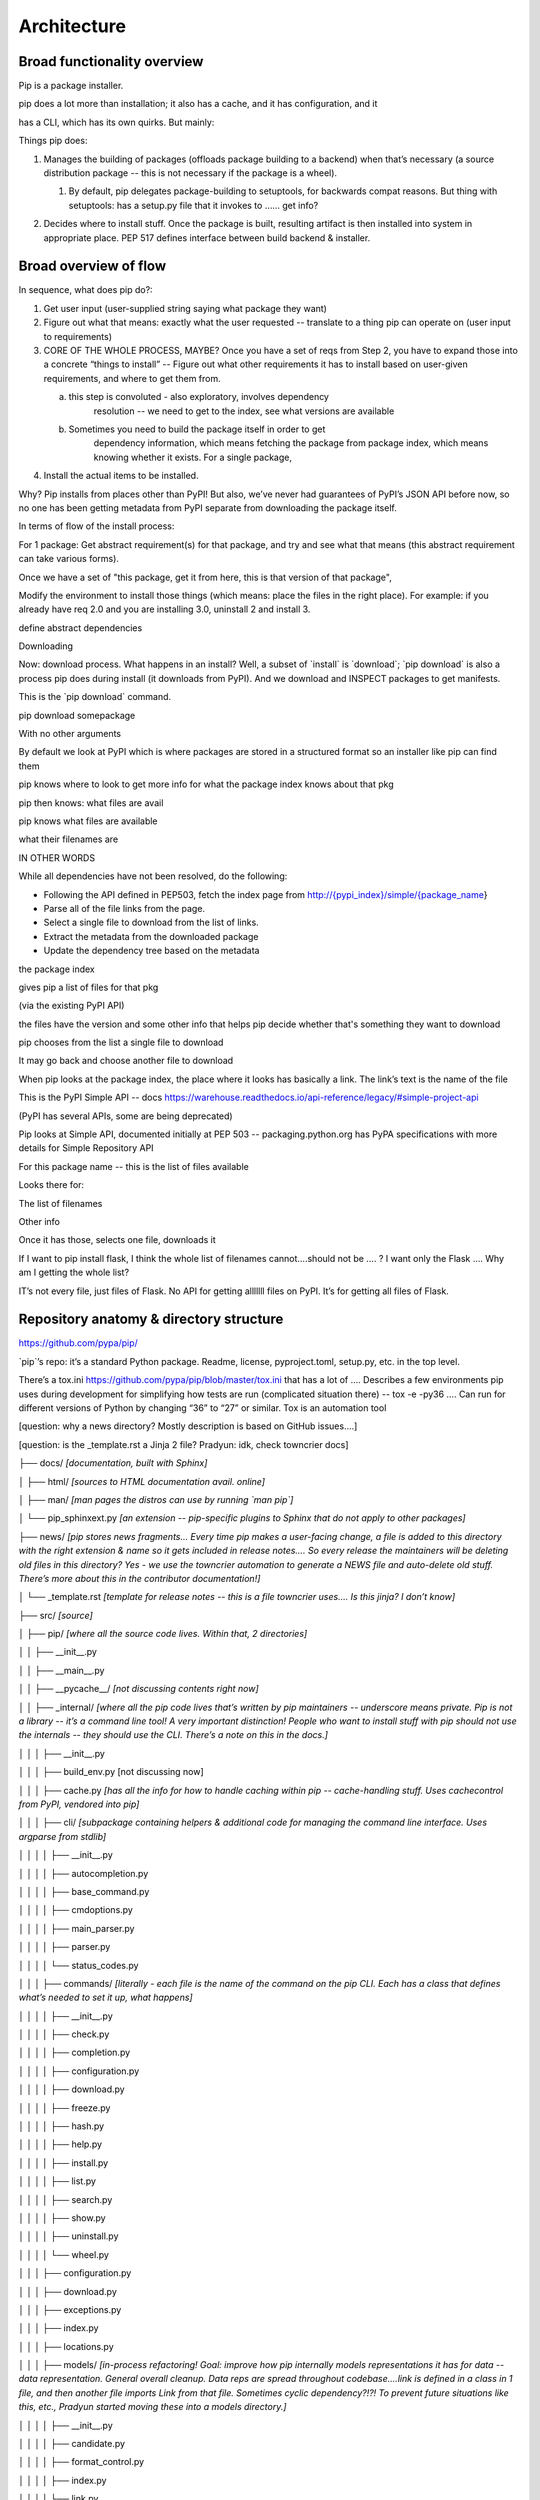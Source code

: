 ============
Architecture
============

Broad functionality overview
----------------------------

Pip is a package installer.

pip does a lot more than installation; it also has a cache, and it has
configuration, and it

has a CLI, which has its own quirks. But mainly:

Things pip does:

1. | Manages the building of packages (offloads package building to a
     backend) when that’s necessary (a source distribution package --
     this is not necessary if the package is a wheel).

   1. | By default, pip delegates package-building to setuptools, for
           backwards compat reasons. But thing with setuptools: has a
           setup.py file that it invokes to …… get info?

2. Decides where to install stuff. Once the package is built, resulting
   artifact is then installed into system in appropriate place. PEP 517
   defines interface between build backend & installer.

Broad overview of flow
----------------------

In sequence, what does pip do?:

1. Get user input (user-supplied string saying what package they want)
2. Figure out what that means: exactly what the user requested --
   translate to a thing pip can operate on (user input to requirements)
3. CORE OF THE WHOLE PROCESS, MAYBE? Once you have a set of reqs from
   Step 2, you have to expand those into a concrete “things to install”
   -- Figure out what other requirements it has to install based on
   user-given requirements, and where to get them from.

   a. this step is convoluted - also exploratory, involves dependency
         resolution -- we need to get to the index, see what versions
         are available

   b. Sometimes you need to build the package itself in order to get
         dependency information, which means fetching the package from
         package index, which means knowing whether it exists. For a
         single package,

4. Install the actual items to be installed.

Why? Pip installs from places other than PyPI! But also, we’ve never had
guarantees of PyPI’s JSON API before now, so no one has been getting
metadata from PyPI separate from downloading the package itself.

In terms of flow of the install process:

For 1 package: Get abstract requirement(s) for that package, and try and
see what that means (this abstract requirement can take various forms).

Once we have a set of "this package, get it from here, this is that
version of that package",

Modify the environment to install those things (which means: place the
files in the right place). For example: if you already have req 2.0 and
you are installing 3.0, uninstall 2 and install 3.

define abstract dependencies

Downloading

Now: download process. What happens in an install? Well, a subset of
\`install\` is \`download`; \`pip download\` is also a process pip does
during install (it downloads from PyPI). And we download and INSPECT
packages to get manifests.

This is the \`pip download\` command.

pip download somepackage

With no other arguments

By default we look at PyPI which is where packages are stored in a
structured format so an installer like pip can find them

pip knows where to look to get more info for what the package index
knows about that pkg

pip then knows: what files are avail

pip knows what files are available

what their filenames are

IN OTHER WORDS

While all dependencies have not been resolved, do the following:

-  Following the API defined in PEP503, fetch the index page from
   `http://{pypi_index}/simple/{package_name <http://pypi.org/simple/%7Bpackage_name>`__}

-  Parse all of the file links from the page.

-  Select a single file to download from the list of links.
-  Extract the metadata from the downloaded package
-  Update the dependency tree based on the metadata

the package index

gives pip a list of files for that pkg

(via the existing PyPI API)

the files have the version and some other info that helps pip decide
whether that's something they want to download

pip chooses from the list a single file to download

It may go back and choose another file to download

When pip looks at the package index, the place where it looks has
basically a link. The link’s text is the name of the file

This is the PyPI Simple API -- docs
https://warehouse.readthedocs.io/api-reference/legacy/#simple-project-api

(PyPI has several APIs, some are being deprecated)

Pip looks at Simple API, documented initially at PEP 503 --
packaging.python.org has PyPA specifications with more details for
Simple Repository API

For this package name -- this is the list of files available

Looks there for:

The list of filenames

Other info

Once it has those, selects one file, downloads it

If I want to pip install flask, I think the whole list of filenames
cannot….should not be …. ? I want only the Flask …. Why am I getting the
whole list?

IT’s not every file, just files of Flask. No API for getting alllllll
files on PyPI. It’s for getting all files of Flask.

Repository anatomy & directory structure
----------------------------------------

https://github.com/pypa/pip/

\`pip`’s repo: it’s a standard Python package. Readme, license,
pyproject.toml, setup.py, etc. in the top level.

There’s a tox.ini https://github.com/pypa/pip/blob/master/tox.ini that
has a lot of …. Describes a few environments pip uses during development
for simplifying how tests are run (complicated situation there) -- tox
-e -py36 …. Can run for different versions of Python by changing “36” to
“27” or similar. Tox is an automation tool

[question: why a news directory? Mostly description is based on GitHub
issues….]

[question: is the \_template.rst a Jinja 2 file? Pradyun: idk, check
towncrier docs]

├── docs/ *[documentation, built with Sphinx]*

│ ├── html/ *[sources to HTML documentation avail. online]*

│ ├── man/ *[man pages the distros can use by running \`man pip`]*

│ └── pip_sphinxext.py *[an extension -- pip-specific plugins to Sphinx
that do not apply to other packages]*

├── news/ *[pip stores news fragments… Every time pip makes a
user-facing change, a file is added to this directory with the right
extension & name so it gets included in release notes…. So every release
the maintainers will be deleting old files in this directory? Yes - we
use the towncrier automation to generate a NEWS file and auto-delete old
stuff. There’s more about this in the contributor documentation!]*

│ └── \_template.rst *[template for release notes -- this is a file
towncrier uses…. Is this jinja? I don’t know]*

├── src/ *[source]*

│ ├── pip/ *[where all the source code lives. Within that, 2
directories]*

│ │ ├── \__init__.py

│ │ ├── \__main__.py

│ │ ├── \__pycache__/ *[not discussing contents right now]*

│ │ ├── \_internal/ *[where all the pip code lives that’s written by pip
maintainers -- underscore means private. Pip is not a library -- it’s a
command line tool! A very important distinction! People who want to
install stuff with pip should not use the internals -- they should use
the CLI. There’s a note on this in the docs.]*

│ │ │ ├── \__init__.py

│ │ │ ├── build_env.py [not discussing now]

│ │ │ ├── cache.py *[has all the info for how to handle caching within
pip -- cache-handling stuff. Uses cachecontrol from PyPI, vendored into
pip]*

│ │ │ ├── cli/ *[subpackage containing helpers & additional code for
managing the command line interface. Uses argparse from stdlib]*

│ │ │ │ ├── \__init__.py

│ │ │ │ ├── autocompletion.py

│ │ │ │ ├── base_command.py

│ │ │ │ ├── cmdoptions.py

│ │ │ │ ├── main_parser.py

│ │ │ │ ├── parser.py

│ │ │ │ └── status_codes.py

│ │ │ ├── commands/ *[literally - each file is the name of the command
on the pip CLI. Each has a class that defines what’s needed to set it
up, what happens]*

│ │ │ │ ├── \__init__.py

│ │ │ │ ├── check.py

│ │ │ │ ├── completion.py

│ │ │ │ ├── configuration.py

│ │ │ │ ├── download.py

│ │ │ │ ├── freeze.py

│ │ │ │ ├── hash.py

│ │ │ │ ├── help.py

│ │ │ │ ├── install.py

│ │ │ │ ├── list.py

│ │ │ │ ├── search.py

│ │ │ │ ├── show.py

│ │ │ │ ├── uninstall.py

│ │ │ │ └── wheel.py

│ │ │ ├── configuration.py

│ │ │ ├── download.py

│ │ │ ├── exceptions.py

│ │ │ ├── index.py

│ │ │ ├── locations.py

│ │ │ ├── models/ *[in-process refactoring! Goal: improve how pip
internally models representations it has for data -- data
representation. General overall cleanup. Data reps are spread throughout
codebase….link is defined in a class in 1 file, and then another file
imports Link from that file. Sometimes cyclic dependency?!?! To prevent
future situations like this, etc., Pradyun started moving these into a
models directory.]*

│ │ │ │ ├── \__init__.py

│ │ │ │ ├── candidate.py

│ │ │ │ ├── format_control.py

│ │ │ │ ├── index.py

│ │ │ │ └── link.py

│ │ │ ├── operations/ *[a bit of a weird directory….. Freeze.py used to
be in there. Freeze is an operation -- there was an operations.freeze.
Then “prepare” got added (the operation of preparing a pkg). Then
“check” got added for checking the state of an env.] [what’s a command
vs an operation? Command is on CLI; an operation would be an internal
bit of code that actually does some subset of the operation the command
says. \`install\` command uses bits of \`check\` and \`prepare`, for
instance. In the long run, Pradyun’s goal: \`prepare.py\` goes away
(gets refactored into other files) such that \`operations\` is just
\`check\` and \`freeze`..... … Pradyun plans to refactor this.] [how
does this compare to \`utils`?]*

│ │ │ │ ├── \__init__.py

│ │ │ │ ├── check.py

│ │ │ │ ├── freeze.py

│ │ │ │ └── prepare.py

│ │ │ ├── pep425tags.py *[getting refactored into packaging.tags (a
library on PyPI) which is external to pip (but vendored by pip). PEP 425
tags: turns out lots of people want this! Compatibility tags for built
distributions -> e.g., platform, Python version, etc.]*

│ │ │ ├── pyproject.py *[pyproject.toml is a new standard (PEP 518 and
517). This file reads pyproject.toml and passes that info elsewhere. The
rest of the processing happens in a different file. All the handling for
517 and 518 is in a different file.]*

│ │ │ ├── req/ *[*\ **A DIRECTORY THAT NEEDS REFACTORING. A LOT**\ *\ ……
Remember Step 3? Dependency resolution etc.? This is that step! Each
file represents … have the entire flow of installing & uninstalling,
getting info about packages…. Some files here are more than 1,000 lines
long! (used to be longer?!) Refactor will deeply improve developer
experience.]*

│ │ │ │ ├── \__init__.py

│ │ │ │ ├── constructors.py

│ │ │ │ ├── req_file.py

│ │ │ │ ├── req_install.py

│ │ │ │ ├── req_set.py

│ │ │ │ ├── req_tracker.py

│ │ │ │ └── req_uninstall.py

│ │ │ ├── resolve.py *[This is where the current dependency resolution
algorithm sits. Pradyun is improving the pip dependency
resolver*\ https://github.com/pypa/pip/issues/988\ *. Pradyun will get
rid of this file and replace it with a directory called “resolution”.
[this work is in git master…. There is further work that is going to be
in a branch soon]]*

│ │ │ ├── utils/ *[everything that is not “operationally” pip ….. Misc
functions and files get dumped. There’s some organization here. There’s
a models.py here which needs refactoring. Deprecation.py is useful, as
are other things, but some things do not belong here. There ought to be
some GitHub issues for refactoring some things here. Maybe a few issues
with checkbox lists.]*

│ │ │ │ ├── \__init__.py

│ │ │ │ ├── appdirs.py

│ │ │ │ ├── compat.py

│ │ │ │ ├── deprecation.py

│ │ │ │ ├── encoding.py

│ │ │ │ ├── filesystem.py

│ │ │ │ ├── glibc.py

│ │ │ │ ├── hashes.py

│ │ │ │ ├── logging.py

│ │ │ │ ├── misc.py

│ │ │ │ ├── models.py

│ │ │ │ ├── outdated.py

│ │ │ │ ├── packaging.py

│ │ │ │ ├── setuptools_build.py

│ │ │ │ ├── temp_dir.py

│ │ │ │ ├── typing.py

│ │ │ │ └── ui.py

│ │ │ ├── vcs/ *[stands for Version Control System. Where pip handles
all version control stuff -- one of the \`pip install\` arguments you
can use is a version control link. …. Are any of these commands
vendored? No, via subprocesses. For performance, it makes sense (we
think) to do this instead of pygitlib2 or similar -- and has to be pure
Python, can’t include C libraries, because you can’t include compiled C
stuff, because you might not have it for the platform you are running
on.]*

│ │ │ │ ├── \__init__.py

│ │ │ │ ├── bazaar.py

│ │ │ │ ├── git.py

│ │ │ │ ├── mercurial.py

│ │ │ │ └── subversion.py

│ │ │ └── wheel.py *[file that manages installation of a wheel file.
This handles unpacking wheels -- “unpack and spread”. There is a package
on PyPI called \`wheel\` that builds wheels -- do not confuse it with
this.]*

│ │ └── \_vendor/ *[code from other packages -- pip’s own dependencies….
Has them in its own source tree, because pip cannot depend on pip being
installed on the machine already!]*

│ └── pip.egg-info/ *[ignore the contents for now]*

├── tasks/ *[invoke is a PyPI library which uses files in this directory
to define automation commands that are used in pip’s development
processes -- not discussing further right now. For instance, automating
the release.]*

├── tests/ *[contains tests you can run. There are instructions in pip’s
Getting Started guide! Which Pradyun wrote!!!!!]*

│ ├── \__init__.py

│ ├── conftest.py

│ ├── data/ *[test data for running tests -- pesudo package index in it!
Lots of small packages that are invalid or are valid. Test fixtures.
Used by functional tests]*

│ ├── functional/ *[functional tests of pip’s CLI -- end-to-end, invoke
pip in subprocess & check results of execution against desired result.
This also is what makes test suite slow]*

│ ├── lib/ *[helpers for tests]*

│ ├── scripts/ *[will probably die in future in a refactor -- scripts
for running all of the tests, but we use pytest now. Someone could make
a PR to remove this! Good first issue!]*

│ ├── unit/ *[unit tests -- fast and small and nice!]*

│ └── yaml/ *[resolver tests! They’re written in YAML. This folder just
contains .yaml files -- actual code for reading/running them is in
lib/yaml.py . This is fine!]*

├── tools/ *[misc development workflow tools, like requirements files &
Travis CI files & helpers for tox]*

├── AUTHORS.txt

├── LICENSE.txt

├── MANIFEST.in

├── NEWS.rst

├── README.rst

├── pyproject.toml

├── setup.cfg

├── setup.py

└── tox.ini


